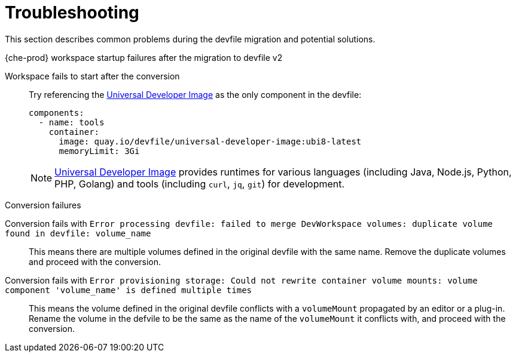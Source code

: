 [id="troubleshooting_{context}"]
= Troubleshooting

This section describes common problems during the devfile migration and potential solutions.

.{che-prod} workspace startup failures after the migration to devfile v2

Workspace fails to start after the conversion:: Try referencing the link:https://quay.io/repository/devfile/universal-developer-image[Universal Developer Image] as the only component in the devfile:
+
[source,yaml]
----
components:
  - name: tools
    container:
      image: quay.io/devfile/universal-developer-image:ubi8-latest
      memoryLimit: 3Gi
----
+
NOTE: link:https://quay.io/repository/devfile/universal-developer-image[Universal Developer Image] provides runtimes for various languages (including Java, Node.js, Python, PHP, Golang) and tools (including `curl`, `jq`, `git`) for development.

.Conversion failures

Conversion fails with `Error processing devfile: failed to merge DevWorkspace volumes: duplicate volume found in devfile: volume_name`:: This means there are multiple volumes defined in the original devfile with the same name. Remove the duplicate volumes and proceed with the conversion.

Conversion fails with `Error provisioning storage: Could not rewrite container volume mounts: volume component 'volume_name' is defined multiple times`:: This means the volume defined in the original devfile conflicts with a `volumeMount` propagated by an editor or a plug-in. Rename the volume in the defvile to be the same as the name of the `volumeMount` it conflicts with, and proceed with the conversion.
